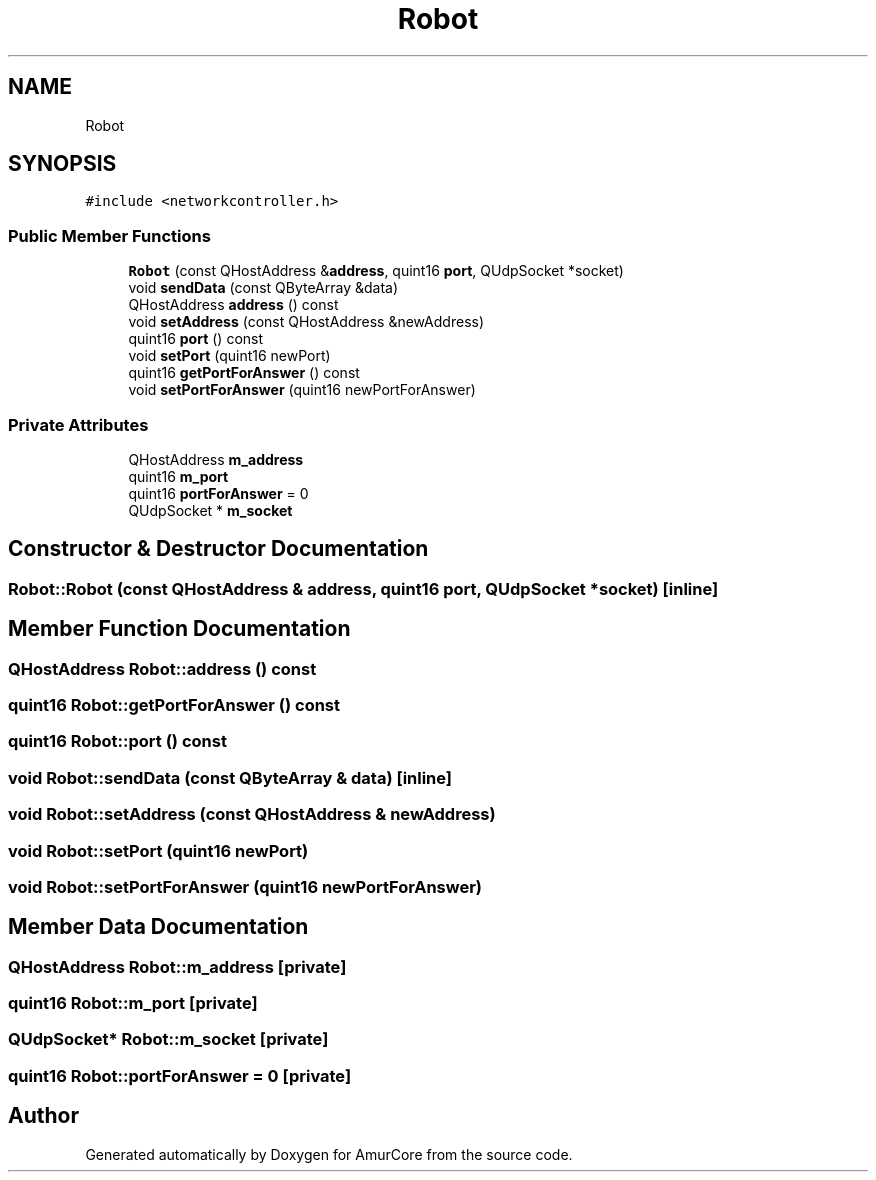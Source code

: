 .TH "Robot" 3 "Wed Apr 19 2023" "Version 1.0" "AmurCore" \" -*- nroff -*-
.ad l
.nh
.SH NAME
Robot
.SH SYNOPSIS
.br
.PP
.PP
\fC#include <networkcontroller\&.h>\fP
.SS "Public Member Functions"

.in +1c
.ti -1c
.RI "\fBRobot\fP (const QHostAddress &\fBaddress\fP, quint16 \fBport\fP, QUdpSocket *socket)"
.br
.ti -1c
.RI "void \fBsendData\fP (const QByteArray &data)"
.br
.ti -1c
.RI "QHostAddress \fBaddress\fP () const"
.br
.ti -1c
.RI "void \fBsetAddress\fP (const QHostAddress &newAddress)"
.br
.ti -1c
.RI "quint16 \fBport\fP () const"
.br
.ti -1c
.RI "void \fBsetPort\fP (quint16 newPort)"
.br
.ti -1c
.RI "quint16 \fBgetPortForAnswer\fP () const"
.br
.ti -1c
.RI "void \fBsetPortForAnswer\fP (quint16 newPortForAnswer)"
.br
.in -1c
.SS "Private Attributes"

.in +1c
.ti -1c
.RI "QHostAddress \fBm_address\fP"
.br
.ti -1c
.RI "quint16 \fBm_port\fP"
.br
.ti -1c
.RI "quint16 \fBportForAnswer\fP = 0"
.br
.ti -1c
.RI "QUdpSocket * \fBm_socket\fP"
.br
.in -1c
.SH "Constructor & Destructor Documentation"
.PP 
.SS "Robot::Robot (const QHostAddress & address, quint16 port, QUdpSocket * socket)\fC [inline]\fP"

.SH "Member Function Documentation"
.PP 
.SS "QHostAddress Robot::address () const"

.SS "quint16 Robot::getPortForAnswer () const"

.SS "quint16 Robot::port () const"

.SS "void Robot::sendData (const QByteArray & data)\fC [inline]\fP"

.SS "void Robot::setAddress (const QHostAddress & newAddress)"

.SS "void Robot::setPort (quint16 newPort)"

.SS "void Robot::setPortForAnswer (quint16 newPortForAnswer)"

.SH "Member Data Documentation"
.PP 
.SS "QHostAddress Robot::m_address\fC [private]\fP"

.SS "quint16 Robot::m_port\fC [private]\fP"

.SS "QUdpSocket* Robot::m_socket\fC [private]\fP"

.SS "quint16 Robot::portForAnswer = 0\fC [private]\fP"


.SH "Author"
.PP 
Generated automatically by Doxygen for AmurCore from the source code\&.

